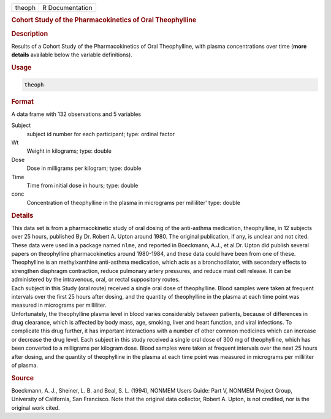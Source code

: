 .. container::

   ====== ===============
   theoph R Documentation
   ====== ===============

   .. rubric:: Cohort Study of the Pharmacokinetics of Oral Theophylline
      :name: theoph

   .. rubric:: Description
      :name: description

   | Results of a Cohort Study of the Pharmacokinetics of Oral
     Theophylline, with plasma concentrations over time (**more
     details** available below the variable definitions).

   .. rubric:: Usage
      :name: usage

   .. code:: R

      theoph

   .. rubric:: Format
      :name: format

   A data frame with 132 observations and 5 variables

   Subject
      subject id number for each participant; type: ordinal factor

   Wt
      Weight in kilograms; type: double

   Dose
      Dose in milligrams per kilogram; type: double

   Time
      Time from initial dose in hours; type: double

   conc
      Concentration of theophylline in the plasma in micrograms per
      milliliter' type: double

   .. rubric:: Details
      :name: details

   | This data set is from a pharmacokinetic study of oral dosing of the
     anti-asthma medication, theophylline, in 12 subjects over 25 hours,
     published By Dr. Robert A. Upton around 1980. The original
     publication, if any, is unclear and not cited. These data were used
     in a package named ``nlme``, and reported in Boeckmann, A.J., et
     al.Dr. Upton did publish several papers on theophylline
     pharmacokinetics around 1980-1984, and these data could have been
     from one of these.
   | Theophylline is an methylxanthine anti-asthma medication, which
     acts as a bronchodilator, with secondary effects to strengthen
     diaphragm contraction, reduce pulmonary artery pressures, and
     reduce mast cell release. It can be administered by the
     intravenous, oral, or rectal suppository routes.
   | Each subject in this Study (oral route) received a single oral dose
     of theophylline. Blood samples were taken at frequent intervals
     over the first 25 hours after dosing, and the quantity of
     theophylline in the plasma at each time point was measured in
     micrograms per milliliter.
   | Unfortunately, the theophylline plasma level in blood varies
     considerably between patients, because of differences in drug
     clearance, which is affected by body mass, age, smoking, liver and
     heart function, and viral infections. To complicate this drug
     further, it has important interactions with a number of other
     common medicines which can increase or decrease the drug level.
     Each subject in this study received a single oral dose of 300 mg of
     theophylline, which has been converted to a milligrams per kilogram
     dose. Blood samples were taken at frequent intervals over the next
     25 hours after dosing, and the quantity of theophylline in the
     plasma at each time point was measured in micrograms per milliliter
     of plasma.

   .. rubric:: Source
      :name: source

   Boeckmann, A. J., Sheiner, L. B. and Beal, S. L. (1994), NONMEM Users
   Guide: Part V, NONMEM Project Group, University of California, San
   Francisco. Note that the original data collector, Robert A. Upton, is
   not credited, nor is the original work cited.
